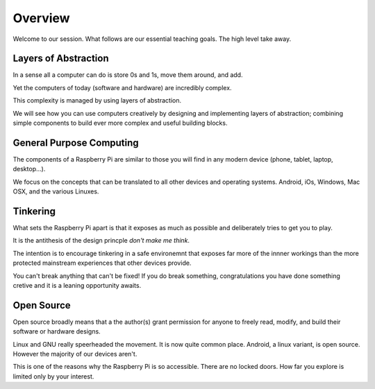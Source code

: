 Overview
********

Welcome to our session. What follows are our essential teaching goals. The high
level take away.


Layers of Abstraction
=====================

In a sense all a computer can do is store 0s and 1s, move them around, and add.

Yet the computers of today (software and hardware) are incredibly complex.

This complexity is managed by using layers of abstraction.

We will see how you can use computers creatively by
designing and implementing layers of abstraction; combining simple components to
build ever more complex and useful building blocks.


General Purpose Computing
=========================

The components of a Raspberry Pi are similar to those you will find in any modern
device (phone, tablet, laptop, desktop...).

We focus on the concepts that can be translated to all other devices and operating
systems. Android, iOs, Windows, Mac OSX, and the various Linuxes.

Tinkering
=========

What sets the Raspberry Pi apart is that it exposes as much as possible and deliberately tries to get you to play.

It is the antithesis of the design princple `don't make me think`.

The intention is to encourage tinkering in a safe environemnt that exposes
far more of the innner workings than the more protected mainstream experiences
that other devices provide.

You can't break anything that can't be fixed! If you do break something,
congratulations you have done something cretive and it is a leaning opportunity
awaits.

Open Source
===========

Open source broadly means that a the author(s) grant permission for anyone to freely read, modify, and build their software or hardware designs.

Linux and GNU really speerheaded the movement. It is now quite common place. Android, a linux variant, is open source. However the majority of our devices aren't.

This is one of the reasons why the Raspberry Pi is so accessible. There are no locked doors. How far you explore is limited only by your interest.
